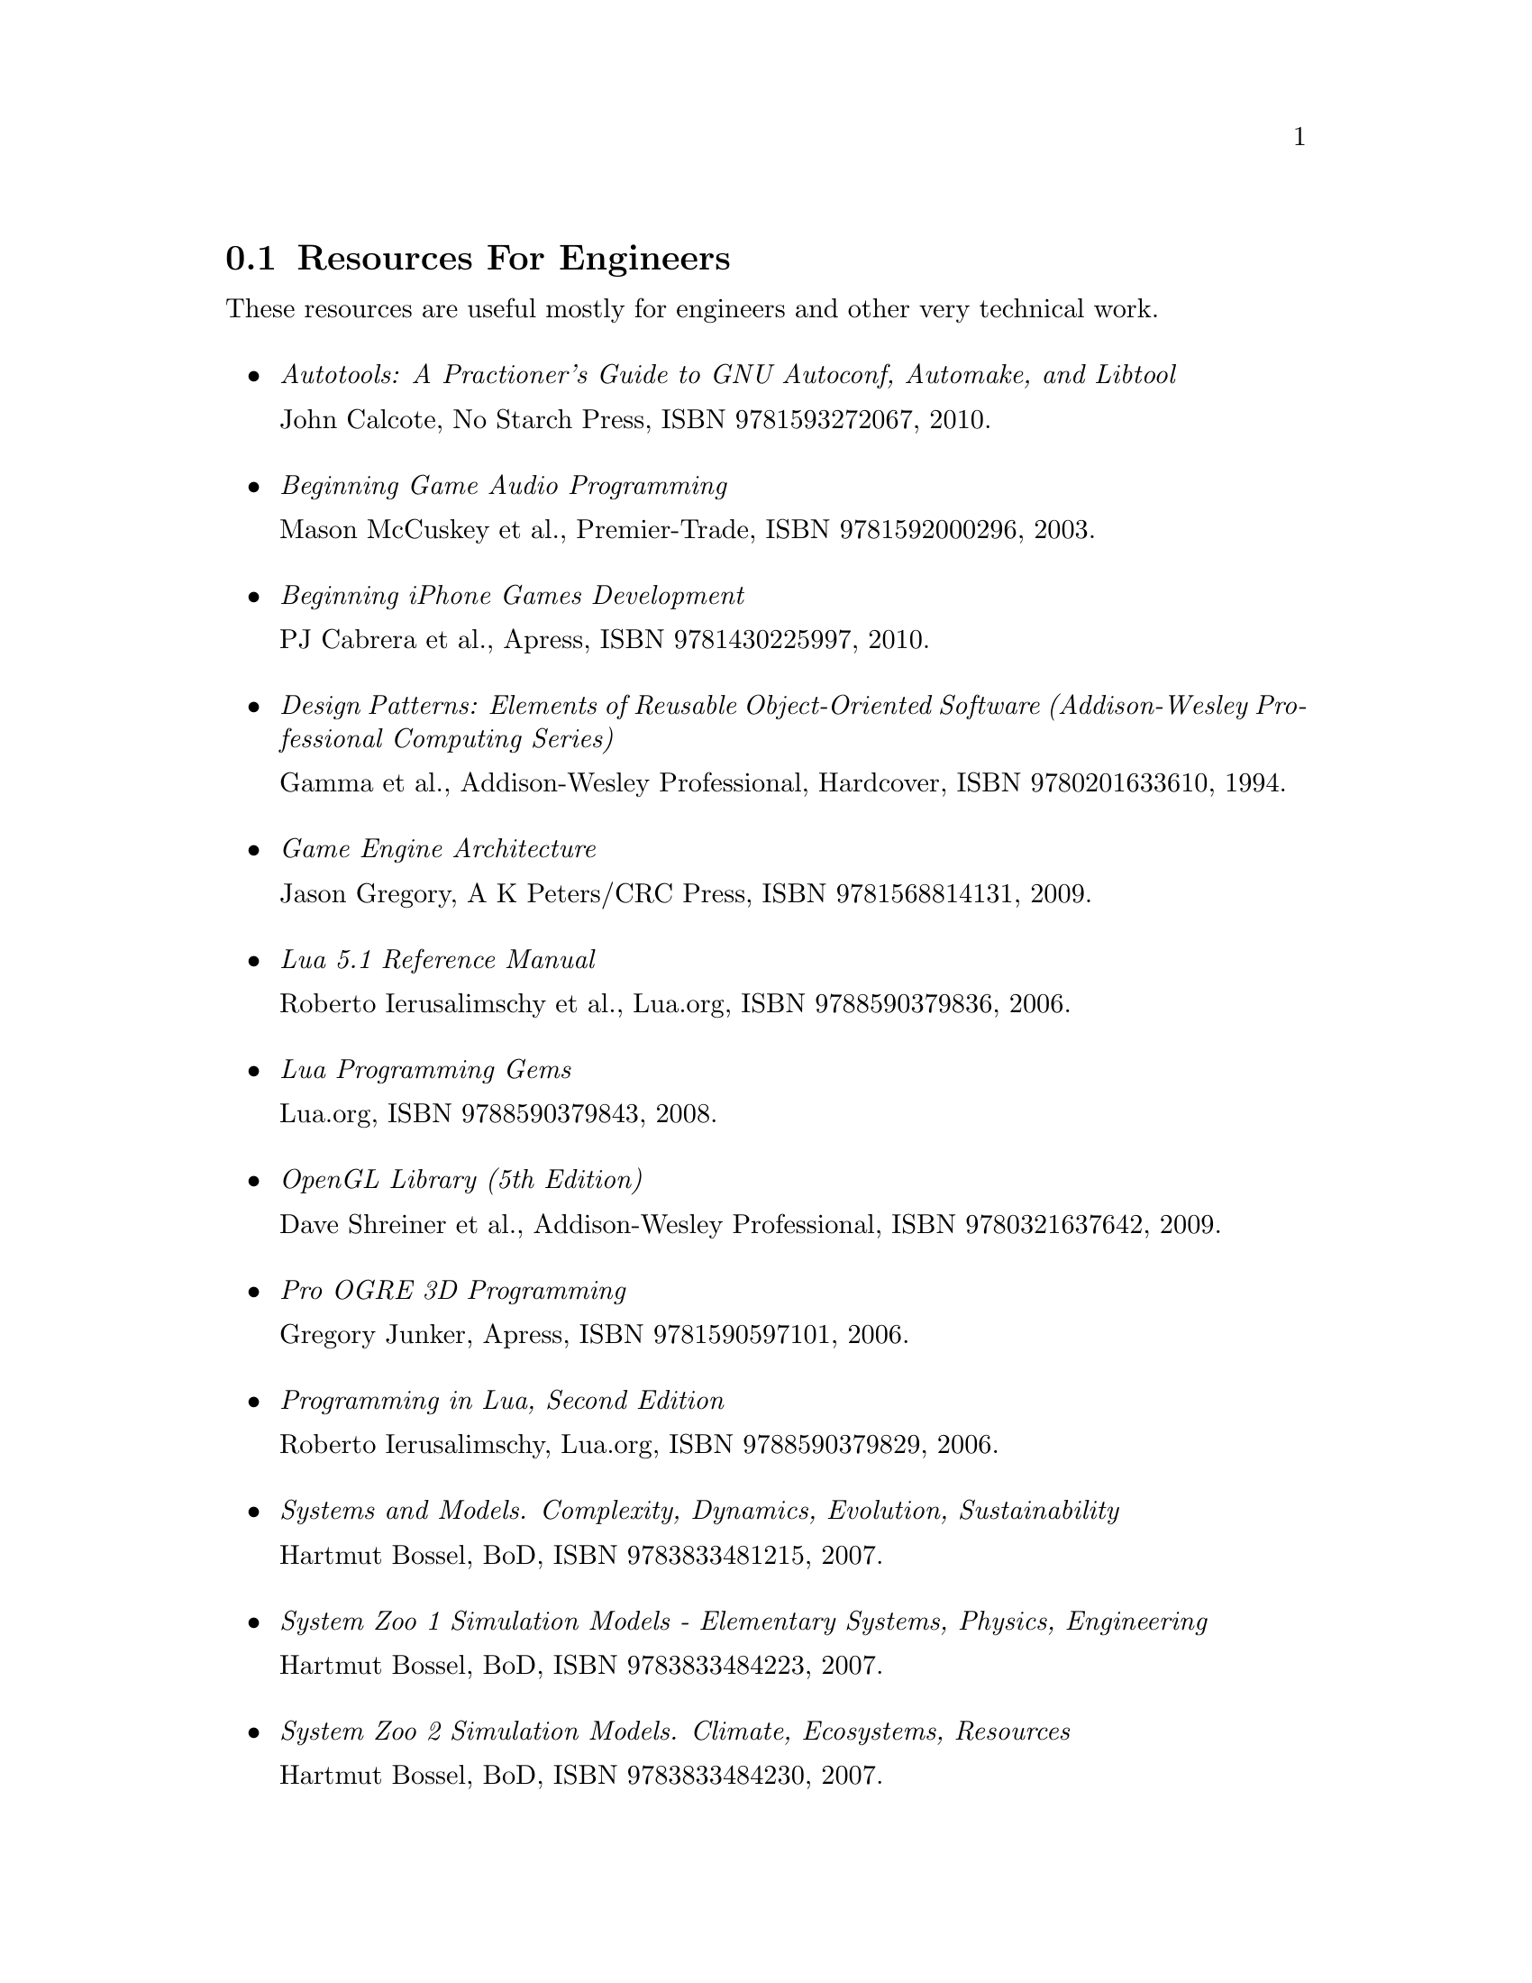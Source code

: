 @c For engineers...
@node Resources For Engineers
@section Resources For Engineers
These resources are useful mostly for engineers and other very technical work.
@sp 1
@itemize

@item
@emph{Autotools: A Practioner's Guide to GNU Autoconf, Automake, and Libtool}
@sp 0
John Calcote, No Starch Press, ISBN 9781593272067, 2010.
@sp 1

@item
@emph{Beginning Game Audio Programming}
@sp 0
Mason McCuskey et al., Premier-Trade, ISBN 9781592000296, 2003.
@sp 1

@item
@emph{Beginning iPhone Games Development}
@sp 0
PJ Cabrera et al., Apress, ISBN 9781430225997, 2010.
@sp 1

@item
@emph{Design Patterns: Elements of Reusable Object-Oriented Software (Addison-Wesley Professional Computing Series)}
@sp 0
Gamma et al., Addison-Wesley Professional, Hardcover, ISBN 9780201633610, 1994.
@sp 1

@item
@emph{Game Engine Architecture}
@sp 0
Jason Gregory, A K Peters/CRC Press, ISBN 9781568814131, 2009.
@sp 1

@item
@emph{Lua 5.1 Reference Manual}
@sp 0
Roberto Ierusalimschy et al., Lua.org, ISBN 9788590379836, 2006.
@sp 1

@item
@emph{Lua Programming Gems}
@sp 0
Lua.org, ISBN 9788590379843, 2008.
@sp 1

@item
@emph{OpenGL Library (5th Edition)}
@sp 0
Dave Shreiner et al., Addison-Wesley Professional, ISBN 9780321637642, 2009.
@sp 1

@item
@emph{Pro OGRE 3D Programming}
@sp 0
Gregory Junker, Apress, ISBN 9781590597101, 2006.
@sp 1

@item
@emph{Programming in Lua, Second Edition}
@sp 0
Roberto Ierusalimschy, Lua.org, ISBN 9788590379829, 2006.
@sp 1

@item
@emph{Systems and Models. Complexity, Dynamics, Evolution, Sustainability}
@sp 0
Hartmut Bossel, BoD, ISBN 9783833481215, 2007.
@sp 1

@item
@emph{System Zoo 1 Simulation Models - Elementary Systems, Physics, Engineering}
@sp 0
Hartmut Bossel, BoD, ISBN 9783833484223, 2007.
@sp 1

@item
@emph{System Zoo 2 Simulation Models. Climate, Ecosystems, Resources}
@sp 0
Hartmut Bossel, BoD, ISBN 9783833484230, 2007.
@sp 1

@item
@emph{System Zoo 3 Simulation Models. Economy, Society, Development}
@sp 0
Hartmut Bossel, BoD, ISBN 9783833484247, 2007.
@sp 1

@end itemize

